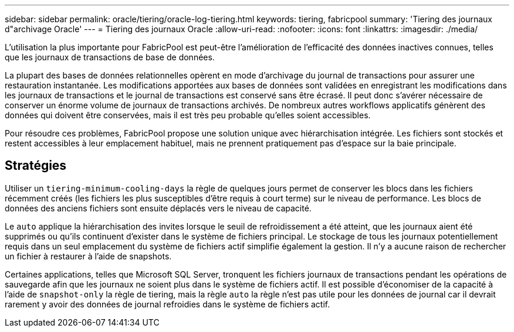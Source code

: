 ---
sidebar: sidebar 
permalink: oracle/tiering/oracle-log-tiering.html 
keywords: tiering, fabricpool 
summary: 'Tiering des journaux d"archivage Oracle' 
---
= Tiering des journaux Oracle
:allow-uri-read: 
:nofooter: 
:icons: font
:linkattrs: 
:imagesdir: ./media/


[role="lead"]
L'utilisation la plus importante pour FabricPool est peut-être l'amélioration de l'efficacité des données inactives connues, telles que les journaux de transactions de base de données.

La plupart des bases de données relationnelles opèrent en mode d'archivage du journal de transactions pour assurer une restauration instantanée. Les modifications apportées aux bases de données sont validées en enregistrant les modifications dans les journaux de transactions et le journal de transactions est conservé sans être écrasé. Il peut donc s'avérer nécessaire de conserver un énorme volume de journaux de transactions archivés. De nombreux autres workflows applicatifs génèrent des données qui doivent être conservées, mais il est très peu probable qu'elles soient accessibles.

Pour résoudre ces problèmes, FabricPool propose une solution unique avec hiérarchisation intégrée. Les fichiers sont stockés et restent accessibles à leur emplacement habituel, mais ne prennent pratiquement pas d'espace sur la baie principale.



== Stratégies

Utiliser un `tiering-minimum-cooling-days` la règle de quelques jours permet de conserver les blocs dans les fichiers récemment créés (les fichiers les plus susceptibles d'être requis à court terme) sur le niveau de performance. Les blocs de données des anciens fichiers sont ensuite déplacés vers le niveau de capacité.

Le `auto` applique la hiérarchisation des invites lorsque le seuil de refroidissement a été atteint, que les journaux aient été supprimés ou qu'ils continuent d'exister dans le système de fichiers principal. Le stockage de tous les journaux potentiellement requis dans un seul emplacement du système de fichiers actif simplifie également la gestion. Il n'y a aucune raison de rechercher un fichier à restaurer à l'aide de snapshots.

Certaines applications, telles que Microsoft SQL Server, tronquent les fichiers journaux de transactions pendant les opérations de sauvegarde afin que les journaux ne soient plus dans le système de fichiers actif. Il est possible d'économiser de la capacité à l'aide de `snapshot-only` la règle de tiering, mais la règle `auto` la règle n'est pas utile pour les données de journal car il devrait rarement y avoir des données de journal refroidies dans le système de fichiers actif.
